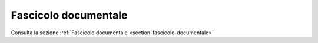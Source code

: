 Fascicolo documentale
=====================

Consulta la sezione :ref:`Fascicolo documentale <section-fascicolo-documentale>`